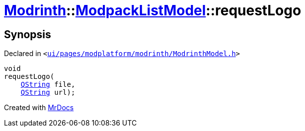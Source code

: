 [#Modrinth-ModpackListModel-requestLogo]
= xref:Modrinth.adoc[Modrinth]::xref:Modrinth/ModpackListModel.adoc[ModpackListModel]::requestLogo
:relfileprefix: ../../
:mrdocs:


== Synopsis

Declared in `&lt;https://github.com/PrismLauncher/PrismLauncher/blob/develop/launcher/ui/pages/modplatform/modrinth/ModrinthModel.h#L99[ui&sol;pages&sol;modplatform&sol;modrinth&sol;ModrinthModel&period;h]&gt;`

[source,cpp,subs="verbatim,replacements,macros,-callouts"]
----
void
requestLogo(
    xref:QString.adoc[QString] file,
    xref:QString.adoc[QString] url);
----



[.small]#Created with https://www.mrdocs.com[MrDocs]#
